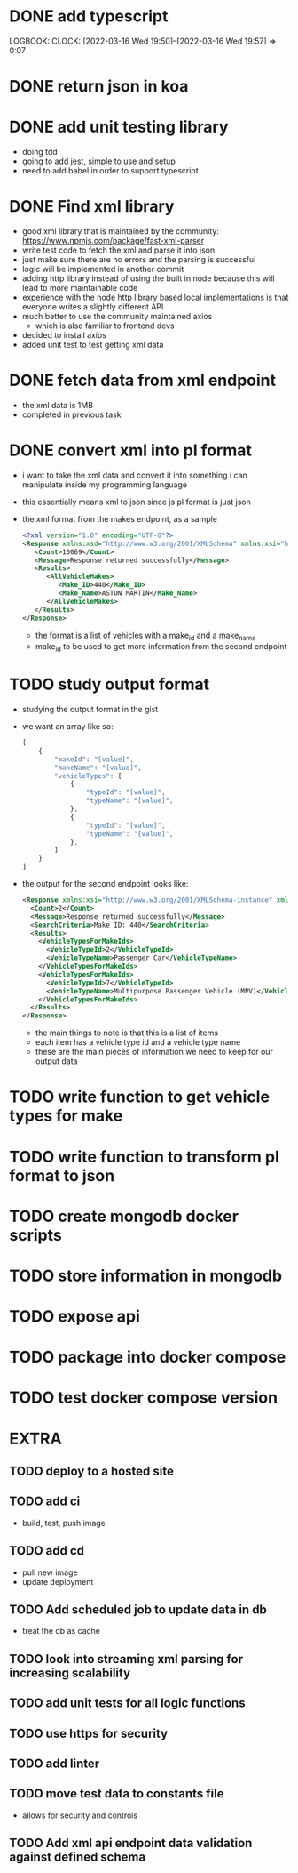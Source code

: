 * DONE add typescript
LOGBOOK:
CLOCK: [2022-03-16 Wed 19:50]--[2022-03-16 Wed 19:57] =>  0:07
:END:
* DONE Create hello world koa server
:LOGBOOK:
CLOCK: [2022-03-16 Wed 20:07]--[2022-03-16 Wed 20:09] =>  0:02
CLOCK: [2022-03-16 Wed 19:57]--[2022-03-16 Wed 20:07] =>  0:10
:END:
* DONE return json in koa
:LOGBOOK:
CLOCK: [2022-03-16 Wed 20:10]--[2022-03-16 Wed 20:12] =>  0:02
:END:
* DONE add unit testing library
:LOGBOOK:
CLOCK: [2022-03-16 Wed 20:13]--[2022-03-16 Wed 20:43] =>  0:30
:END:
- doing tdd
- going to add jest, simple to use and setup
- need to add babel in order to support typescript
* DONE Find xml library
:LOGBOOK:
CLOCK: [2022-03-16 Wed 20:44]--[2022-03-16 Wed 21:07] =>  0:23
:END:
- good xml library that is maintained by the community: https://www.npmjs.com/package/fast-xml-parser
- write test code to fetch the xml and parse it into json
- just make sure there are no errors and the parsing is successful
- logic will be implemented in another commit
- adding http library instead of using the built in node because this will lead to more maintainable code
- experience with the node http library based local implementations is that everyone writes a slightly different API
- much better to use the community maintained axios
  - which is also familiar to frontend devs
- decided to install axios
- added unit test to test getting xml data 
* DONE fetch data from xml endpoint
- the xml data is 1MB
- completed in previous task
* DONE convert xml into pl format
:LOGBOOK:
CLOCK: [2022-03-16 Wed 21:08]--[2022-03-16 Wed 21:25] =>  0:17
:END:
- i want to take the xml data and convert it into something i can manipulate inside my programming language
- this essentially means xml to json since js pl format is just json
- the xml format from the makes endpoint, as a sample
  #+BEGIN_SRC xml
  <?xml version="1.0" encoding="UTF-8"?>
  <Response xmlns:xsd="http://www.w3.org/2001/XMLSchema" xmlns:xsi="http://www.w3.org/2001/XMLSchema-instance">
     <Count>10069</Count>
     <Message>Response returned successfully</Message>
     <Results>
        <AllVehicleMakes>
           <Make_ID>440</Make_ID>
           <Make_Name>ASTON MARTIN</Make_Name>
        </AllVehicleMakes>
     </Results>
  </Response>
  #+END_SRC
  - the format is a list of vehicles with a make_id and a make_name
  - make_id to be used to get more information from the second endpoint
* TODO study output format
- studying the output format in the gist
- we want an array like so:
  #+BEGIN_SRC javascript
  [
      {
          "makeId": "[value]",
          "makeName": "[value]",
          "vehicleTypes": [
              {
                  "typeId": "[value]",
                  "typeName": "[value]",
              },
              {
                  "typeId": "[value]",
                  "typeName": "[value]",
              },
          ]
      }
  ]
  #+END_SRC
- the output for the second endpoint looks like:
  #+BEGIN_SRC xml
  <Response xmlns:xsi="http://www.w3.org/2001/XMLSchema-instance" xmlns:xsd="http://www.w3.org/2001/XMLSchema">
    <Count>2</Count>
    <Message>Response returned successfully</Message>
    <SearchCriteria>Make ID: 440</SearchCriteria>
    <Results>
      <VehicleTypesForMakeIds>
        <VehicleTypeId>2</VehicleTypeId>
        <VehicleTypeName>Passenger Car</VehicleTypeName>
      </VehicleTypesForMakeIds>
      <VehicleTypesForMakeIds>
        <VehicleTypeId>7</VehicleTypeId>
        <VehicleTypeName>Multipurpose Passenger Vehicle (MPV)</VehicleTypeName>
      </VehicleTypesForMakeIds>
    </Results>
  </Response>
  #+END_SRC
  - the main things to note is that this is a list of items
  - each item has a vehicle type id and a vehicle type name
  - these are the main pieces of information we need to keep for our output data
* TODO write function to get vehicle types for make
* TODO write function to transform pl format to json
* TODO create mongodb docker scripts
* TODO store information in mongodb
* TODO expose api
* TODO package into docker compose
* TODO test docker compose version
* EXTRA
** TODO deploy to a hosted site
** TODO add ci
- build, test, push image
** TODO add cd
- pull new image
- update deployment
** TODO Add scheduled job to update data in db
- treat the db as cache
** TODO look into streaming xml parsing for increasing scalability
** TODO add unit tests for all logic functions
** TODO use https for security
** TODO add linter
** TODO move test data to constants file
- allows for security and controls
** TODO Add xml api endpoint data validation against defined schema
